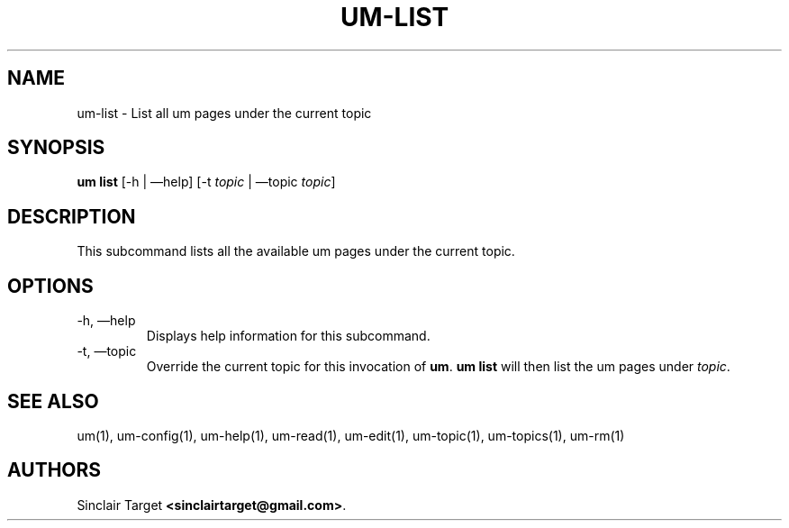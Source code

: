 .\" generated by kramdown
.TH "UM\-LIST" "1" "September 26, 2017"
.SH NAME
um\-list \- List all um pages under the current topic
.SH "SYNOPSIS"
\fBum list\fP [\-h | \(emhelp] [\-t \fItopic\fP | \(emtopic \fItopic\fP]
.SH "DESCRIPTION"
This subcommand lists all the available um pages under the current topic\.
.SH "OPTIONS"
.TP
\-h, \(emhelp
Displays help information for this subcommand\.
.TP
\-t, \(emtopic
Override the current topic for this invocation of \fBum\fP\&\. \fBum list\fP will then list the um pages under \fItopic\fP\&\.
.SH "SEE ALSO"
um(1), um\-config(1), um\-help(1), um\-read(1), um\-edit(1), um\-topic(1), um\-topics(1), um\-rm(1)
.SH "AUTHORS"
Sinclair Target \fB<sinclairtarget@gmail\.com>\fP\&\.
